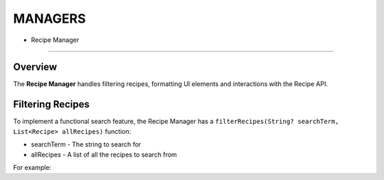 MANAGERS
========

- Recipe Manager
================

Overview
--------

The **Recipe Manager** handles filtering recipes, formatting UI elements and interactions with the Recipe API.

Filtering Recipes
-----------------

To implement a functional search feature, the Recipe Manager has a ``filterRecipes(String? searchTerm, List<Recipe> allRecipes)`` function:

* searchTerm - The string to search for
* allRecipes - A list of all the recipes to search from

For example:



.. autosummary::
   :toctree: generated

   lumache